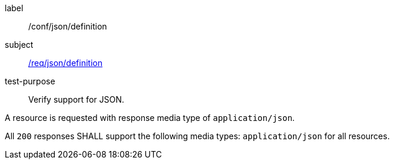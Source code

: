 [[ats_json_content]]
[abstract_test]
====
[%metadata]
label:: /conf/json/definition
subject:: <<req_json_definition,/req/json/definition>>
test-purpose:: Verify support for JSON.

[.component,class=test method]
=====
[.component,class=step]
--
A resource is requested with response media type of `application/json`.
--

[.component,class=step]
--
All `200` responses SHALL support the following media types: `application/json` for all resources.
--
=====
====
